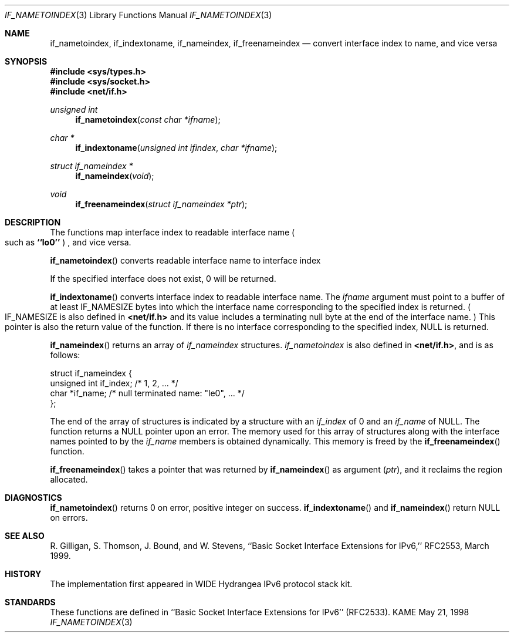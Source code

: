 .\" Copyright (c) 1983, 1991, 1993
.\"	The Regents of the University of California.  All rights reserved.
.\"
.\" Redistribution and use in source and binary forms, with or without
.\" modification, are permitted provided that the following conditions
.\" are met:
.\" 1. Redistributions of source code must retain the above copyright
.\"    notice, this list of conditions and the following disclaimer.
.\" 2. Redistributions in binary form must reproduce the above copyright
.\"    notice, this list of conditions and the following disclaimer in the
.\"    documentation and/or other materials provided with the distribution.
.\" 3. All advertising materials mentioning features or use of this software
.\"    must display the following acknowledgement:
.\"	This product includes software developed by the University of
.\"	California, Berkeley and its contributors.
.\" 4. Neither the name of the University nor the names of its contributors
.\"    may be used to endorse or promote products derived from this software
.\"    without specific prior written permission.
.\"
.\" THIS SOFTWARE IS PROVIDED BY THE REGENTS AND CONTRIBUTORS ``AS IS'' AND
.\" ANY EXPRESS OR IMPLIED WARRANTIES, INCLUDING, BUT NOT LIMITED TO, THE
.\" IMPLIED WARRANTIES OF MERCHANTABILITY AND FITNESS FOR A PARTICULAR PURPOSE
.\" ARE DISCLAIMED.  IN NO EVENT SHALL THE REGENTS OR CONTRIBUTORS BE LIABLE
.\" FOR ANY DIRECT, INDIRECT, INCIDENTAL, SPECIAL, EXEMPLARY, OR CONSEQUENTIAL
.\" DAMAGES (INCLUDING, BUT NOT LIMITED TO, PROCUREMENT OF SUBSTITUTE GOODS
.\" OR SERVICES; LOSS OF USE, DATA, OR PROFITS; OR BUSINESS INTERRUPTION)
.\" HOWEVER CAUSED AND ON ANY THEORY OF LIABILITY, WHETHER IN CONTRACT, STRICT
.\" LIABILITY, OR TORT (INCLUDING NEGLIGENCE OR OTHERWISE) ARISING IN ANY WAY
.\" OUT OF THE USE OF THIS SOFTWARE, EVEN IF ADVISED OF THE POSSIBILITY OF
.\" SUCH DAMAGE.
.\"
.\"     From: @(#)rcmd.3	8.1 (Berkeley) 6/4/93
.\"	$FreeBSD$
.\"
.Dd May 21, 1998
.Dt IF_NAMETOINDEX 3
.Os KAME
.Sh NAME
.Nm if_nametoindex ,
.Nm if_indextoname ,
.Nm if_nameindex ,
.Nm if_freenameindex
.Nd convert interface index to name, and vice versa
.Sh SYNOPSIS
.Fd #include <sys/types.h>
.Fd #include <sys/socket.h>
.Fd #include <net/if.h>
.Ft "unsigned int"
.Fn if_nametoindex "const char *ifname"
.Ft "char *"
.Fn if_indextoname "unsigned int ifindex" "char *ifname"
.Ft "struct if_nameindex *"
.Fn if_nameindex "void"
.Ft "void"
.Fn if_freenameindex "struct if_nameindex *ptr"
.Sh DESCRIPTION
The functions map interface index to readable interface name
.Po
such as
.Li ``lo0''
.Pc
, and vice versa.
.Pp
.Fn if_nametoindex
converts readable interface name to interface index
.Pp positive integer value .
If the specified interface does not exist, 0 will be returned.
.Pp
.Fn if_indextoname
converts interface index to readable interface name.
The
.Fa ifname
argument must point to a buffer of at least
.Dv IF_NAMESIZE
bytes into which the interface name corresponding to the specified index is
returned.
.Po
.Dv IF_NAMESIZE
is also defined in
.Li <net/if.h>
and its value includes a terminating null byte at the end of the
interface name.
.Pc
This pointer is also the return value of the function.
If there is no interface corresponding to the specified index,
.Dv NULL
is returned.
.Pp
.Fn if_nameindex
returns an array of
.Fa if_nameindex
structures.
.Fa if_nametoindex
is also defined in
.Li <net/if.h> ,
and is as follows:
.Bd -literal -offset
struct if_nameindex {
    unsigned int   if_index;  /* 1, 2, ... */
    char          *if_name;   /* null terminated name: "le0", ... */
};
.Ed
.Pp
The end of the array of structures is indicated by a structure with
an
.Fa if_index
of 0 and an
.Fa if_name
of
.Dv NULL .
The function returns a
.Dv NULL
pointer upon an error.
The memory used for this array of structures along with the interface
names pointed to by the
.Fa if_name
members is obtained dynamically.
This memory is freed by the
.Fn if_freenameindex
function.
.Pp
.Fn if_freenameindex
takes a pointer that was returned by
.Fn if_nameindex
as argument
.Pq Fa ptr ,
and it reclaims the region allocated.
.Sh DIAGNOSTICS
.Fn if_nametoindex
returns 0 on error, positive integer on success.
.Fn if_indextoname
and
.Fn if_nameindex
return
.Dv NULL
on errors.
.Sh SEE ALSO
R. Gilligan, S.  Thomson, J. Bound, and W. Stevens,
``Basic Socket Interface Extensions for IPv6,'' RFC2553, March 1999.
.Sh HISTORY
The implementation first appeared in WIDE Hydrangea IPv6 protocol stack kit.
.Sh STANDARDS
These functions are defined in ``Basic Socket Interface Extensions for IPv6''
.Pq RFC2533 .
